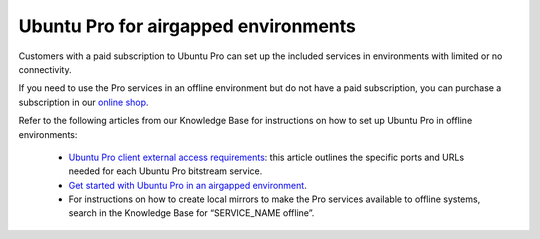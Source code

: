 Ubuntu Pro for airgapped environments
======================================

Customers with a paid subscription to Ubuntu Pro can set up the included services in environments with limited or no connectivity.

If you need to use the Pro services in an offline environment but do not have a paid subscription, you can purchase a subscription in our `online shop <https://ubuntu.com/pro/subscribe>`_.

Refer to the following articles from our Knowledge Base for instructions on how to set up Ubuntu Pro in offline environments:

 * `Ubuntu Pro client external access requirements <https://support-portal.canonical.com/knowledge-base/UA-Client-External-Access-Requirements>`_: this article outlines the specific ports and URLs needed for each Ubuntu Pro bitstream service.
 * `Get started with Ubuntu Pro in an airgapped environment <https://support-portal.canonical.com/knowledge-base/Get-Started-With-Ubuntu-Pro-in-an-Airgapped-Environment>`_.
 * For instructions on how to create local mirrors to make the Pro services available to offline systems, search in the Knowledge Base for “SERVICE_NAME offline”.

